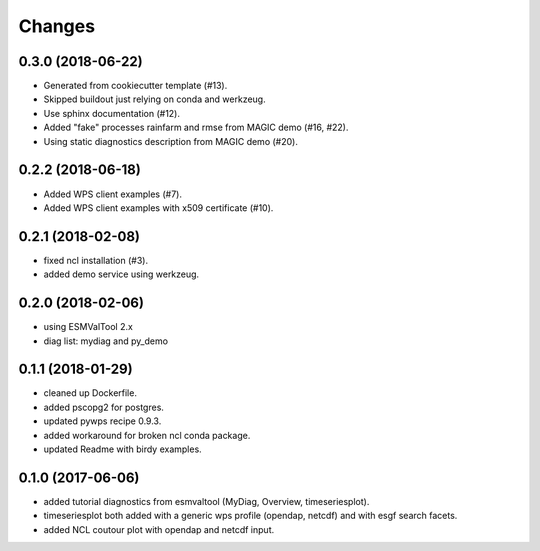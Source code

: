 Changes
*******

0.3.0 (2018-06-22)
==================

* Generated from cookiecutter template (#13).
* Skipped buildout just relying on conda and werkzeug.
* Use sphinx documentation (#12).
* Added "fake" processes rainfarm and rmse from MAGIC demo (#16, #22).
* Using static diagnostics description from MAGIC demo (#20).

0.2.2 (2018-06-18)
==================

* Added WPS client examples (#7).
* Added WPS client examples with x509 certificate (#10).

0.2.1 (2018-02-08)
==================

* fixed ncl installation (#3).
* added demo service using werkzeug.

0.2.0 (2018-02-06)
==================

* using ESMValTool 2.x
* diag list: mydiag and py_demo

0.1.1 (2018-01-29)
==================

* cleaned up Dockerfile.
* added pscopg2 for postgres.
* updated pywps recipe 0.9.3.
* added workaround for broken ncl conda package.
* updated Readme with birdy examples.

0.1.0 (2017-06-06)
==================

* added tutorial diagnostics from esmvaltool (MyDiag, Overview, timeseriesplot).
* timeseriesplot both added with a generic wps profile (opendap, netcdf) and with esgf search facets.
* added NCL coutour plot with opendap and netcdf input.
